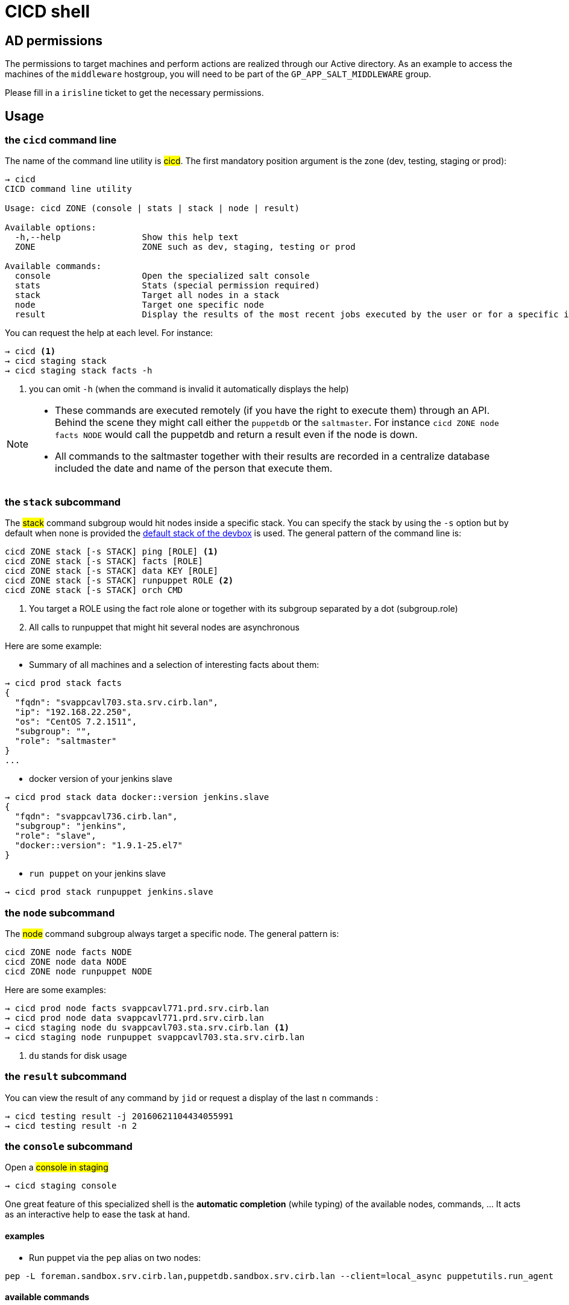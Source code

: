 # CICD shell

## AD permissions

The permissions to target machines and perform actions are realized through our Active directory.
As an example to access the machines of the `middleware` hostgroup, you will need to be part of the `GP_APP_SALT_MIDDLEWARE` group.

Please fill in a `irisline` ticket to get the necessary permissions.

## Usage

### the `cicd` command line

The name of the command line utility is #cicd#. The first mandatory position argument is the zone (dev, testing, staging or prod):

```
→ cicd
CICD command line utility

Usage: cicd ZONE (console | stats | stack | node | result)

Available options:
  -h,--help                Show this help text
  ZONE                     ZONE such as dev, staging, testing or prod

Available commands:
  console                  Open the specialized salt console
  stats                    Stats (special permission required)
  stack                    Target all nodes in a stack
  node                     Target one specific node
  result                   Display the results of the most recent jobs executed by the user or for a specific id
```

You can request the help at each level. For instance:
```
→ cicd <1>
→ cicd staging stack
→ cicd staging stack facts -h
```
<1> you can omit `-h` (when the command is invalid it automatically displays the help)

[NOTE]
====
- These commands are executed remotely (if you have the right to execute them) through an API. Behind the scene they might call either the `puppetdb` or the `saltmaster`. For instance `cicd ZONE node facts NODE` would call the puppetdb and return a result even if the node is down.
- All commands to the saltmaster together with their results are recorded in a centralize database included the date and name of the person that execute them.
====

### the `stack` subcommand

The #stack# command subgroup would hit nodes inside a specific stack. You can specify the stack by using the `-s` option but by default when none is provided the https://github.com/CIRB/devbox/blob/master/user/params.sh[default stack of the devbox] is used. The general pattern of the command line is:

```
cicd ZONE stack [-s STACK] ping [ROLE] <1>
cicd ZONE stack [-s STACK] facts [ROLE]
cicd ZONE stack [-s STACK] data KEY [ROLE]
cicd ZONE stack [-s STACK] runpuppet ROLE <2>
cicd ZONE stack [-s STACK] orch CMD
```
<1> You target a ROLE using the fact role alone or together with its subgroup separated by a dot (subgroup.role)
<2> All calls to runpuppet that might hit several nodes are asynchronous

Here are some example:

- Summary of all machines and a selection of interesting facts about them:
```
→ cicd prod stack facts
{
  "fqdn": "svappcavl703.sta.srv.cirb.lan",
  "ip": "192.168.22.250",
  "os": "CentOS 7.2.1511",
  "subgroup": "",
  "role": "saltmaster"
}
...
```
- docker version of your jenkins slave
```
→ cicd prod stack data docker::version jenkins.slave
{
  "fqdn": "svappcavl736.cirb.lan",
  "subgroup": "jenkins",
  "role": "slave",
  "docker::version": "1.9.1-25.el7"
}
```
- `run puppet` on your jenkins slave
```
→ cicd prod stack runpuppet jenkins.slave
```

### the `node` subcommand

The #node# command subgroup always target a specific node. The general pattern is:
```
cicd ZONE node facts NODE
cicd ZONE node data NODE
cicd ZONE node runpuppet NODE
```

Here are some examples:

```
→ cicd prod node facts svappcavl771.prd.srv.cirb.lan
→ cicd prod node data svappcavl771.prd.srv.cirb.lan
→ cicd staging node du svappcavl703.sta.srv.cirb.lan <1>
→ cicd staging node runpuppet svappcavl703.sta.srv.cirb.lan
```
<1> `du` stands for disk usage

### the `result` subcommand

You can view the result of any command by `jid` or request a display of the last `n` commands :
```
→ cicd testing result -j 20160621104434055991
→ cicd testing result -n 2
```

### the `console` subcommand

.Open a #console in staging#
```
→ cicd staging console
```

One great feature of this specialized shell is the *automatic completion* (while typing) of the available nodes, commands, ... It acts as an interactive help to ease the task at hand.

#### examples

- Run puppet via the `pep` alias on two nodes:
```
pep -L foreman.sandbox.srv.cirb.lan,puppetdb.sandbox.srv.cirb.lan --client=local_async puppetutils.run_agent
```

#### available commands

* `stack_ping`: ping all nodes within your stack
* `stack_ping_on` r : ping nodes by role r
* `stack_facts`: important facts on all machines within your stack
* `stack_facts_on` r : important facts about target t
* `stack_orch` c: launch the orchestration `c` command
* `stack_data_for` k : dynamic info given a specific key `k` across all nodes
* `stack_runpuppet_on` t : run puppet on target t
* `node_facts` n : all static information available on a specific node `n`
* `node_runpuppet` n: run puppet on a specific node `n`
* `node_data` n: dynamic info from hiera for a specific node `n`
* `node_du` n: disk usage on a node
* `result` [i] : result of your last `i` command(s)
* `result_for` jid: result of a specific job specified by its `jid`
* `commands`:  list all possible salt execution commands (slow)


### Orchestration

Salt can run multiple commands as well using the orchestrate runner. The orchestration is executed on the salt master to allow inter minion requisites, like ordering the application of states on different minions that must not happen simultaneously, or for halting the state run on all minions if a minion fails one of its states (more about this topic can be found https://docs.saltstack.com/en/latest/topics/tutorials/states_pt5.html#orchestrate-runner[in the saltstack website]).

The orchestration should be defined in the orch folder. You will find some examples http://stash.cirb.lan/projects/MIDDLEWARE/repos/salt-stack-middleware/browse/orch?at=refs%2Fheads%2Fmiddleware[here].

Orchestrate commands can be started using:

```
→ cicd testing orch CMD
```

## Install outside the devbox

To install the shell outside the devbox, the requirements are:

* OS: linux
* git
* nix

If you haven't installed `nix` already, here is the quick how to:

```
bash <(curl https://nixos.org/nix/install)
```
This will perform a single-user installation of Nix, meaning that /nix is owned by the invoking user. The script will only invoke `sudo` to create /nix if it doesn’t already exist. At that point, the script will prompt you for a password.

To activate `nix` in your shell, add the following line in your `.bash_profile`:

```
source ~/.nix-profile/etc/profile.d/nix.sh'
```

You will also need to fetch the `nixpkgs` source for https://github.com/CIRB/devbox/blob/master/user/config.nix including the `pkgs` folder.


## TODO

- [ ] in devbox, update `language-puppet`
- [ ] re-use cicd in the console (cicd prod stack ping -> stack ping)
- [ ] in devbox, insert this README
- [ ] use puppetdb instead of salt for stack_data_for
- [ ] improve zsh completion
